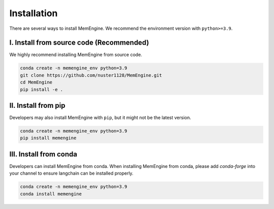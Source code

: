 Installation
===============
There are several ways to install MemEngine. We recommend the environment version with ``python>=3.9``.

I. Install from source code (Recommended)
------------------------------------------

We highly recommend installing MemEngine from source code.

.. code-block:: bash

    conda create -n memengine_env python=3.9
    git clone https://github.com/nuster1128/MemEngine.git
    cd MemEngine
    pip install -e .


II. Install from pip
--------------------

Developers may also install MemEngine with ``pip``, but it might not be the latest version.

.. code-block:: bash

    conda create -n memengine_env python=3.9
    pip install memengine

III. Install from conda
-----------------------

Developers can install MemEngine from conda. When installing MemEngine from conda, please add `conda-forge` into your channel to ensure langchain can be installed properly.

.. code-block:: bash
    
    conda create -n memengine_env python=3.9
    conda install memengine
